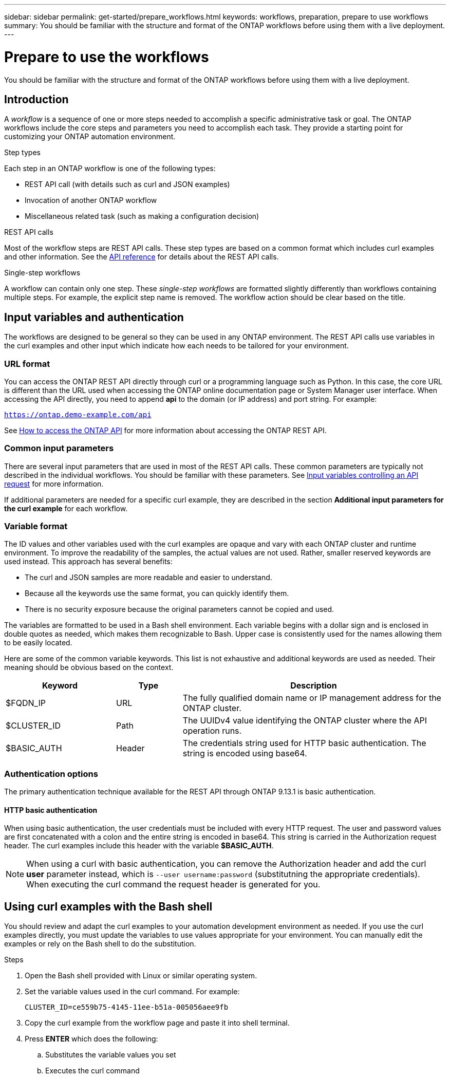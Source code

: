 ---
sidebar: sidebar
permalink: get-started/prepare_workflows.html
keywords: workflows, preparation, prepare to use workflows
summary: You should be familiar with the structure and format of the ONTAP workflows before using them with a live deployment.
---

= Prepare to use the workflows
:hardbreaks:
:nofooter:
:icons: font
:linkattrs:
:imagesdir: ./media/

[.lead]
You should be familiar with the structure and format of the ONTAP workflows before using them with a live deployment.

== Introduction

A _workflow_ is a sequence of one or more steps needed to accomplish a specific administrative task or goal. The ONTAP workflows include the core steps and parameters you need to accomplish each task. They provide a starting point for customizing your ONTAP automation environment.

.Step types

Each step in an ONTAP workflow is one of the following types:

* REST API call (with details such as curl and JSON examples)
* Invocation of another ONTAP workflow
* Miscellaneous related task (such as making a configuration decision)

.REST API calls

Most of the workflow steps are REST API calls. These step types are based on a common format which includes curl examples and other information. See the link:../reference/api_reference.html[API reference] for details about the REST API calls.

.Single-step workflows

A workflow can contain only one step. These _single-step workflows_ are formatted slightly differently than workflows containing multiple steps. For example, the explicit step name is removed. The workflow action should be clear based on the title.

== Input variables and authentication

The workflows are designed to be general so they can be used in any ONTAP environment. The REST API calls use variables in the curl examples and other input which indicate how each needs to be tailored for your environment.

=== URL format

You can access the ONTAP REST API directly through curl or a programming language such as Python. In this case, the core URL is different than the URL used when accessing the ONTAP online documentation page or System Manager user interface. When accessing the API directly, you need to append *api* to the domain (or IP address) and port string. For example:

`https://ontap.demo-example.com/api`

See link:../rest/access_rest_api.html[How to access the ONTAP API] for more information about accessing the ONTAP REST API.

=== Common input parameters

There are several input parameters that are used in most of the REST API calls. These common parameters are typically not described in the individual workflows. You should be familiar with these parameters. See link:../rest/input_variables.html[Input variables controlling an API request] for more information.

If additional parameters are needed for a specific curl example, they are described in the section *Additional input parameters for the curl example* for each workflow.

=== Variable format

The ID values and other variables used with the curl examples are opaque and vary with each ONTAP cluster and runtime environment. To improve the readability of the samples, the actual values are not used. Rather, smaller reserved keywords are used instead. This approach has several benefits:

* The curl and JSON samples are more readable and easier to understand.
* Because all the keywords use the same format, you can quickly identify them.
* There is no security exposure because the original parameters cannot be copied and used.

The variables are formatted to be used in a Bash shell environment. Each variable begins with a dollar sign and is enclosed in double quotes as needed, which makes them recognizable to Bash. Upper case is consistently used for the names allowing them to be easily located.

Here are some of the common variable keywords. This list is not exhaustive and additional keywords are used as needed. Their meaning should be obvious based on the context.

[cols="25,15,60"*,options="header"]
|===
|Keyword
|Type
|Description
|$FQDN_IP
|URL
|The fully qualified domain name or IP management address for the ONTAP cluster.
|$CLUSTER_ID
|Path
|The UUIDv4 value identifying the ONTAP cluster where the API operation runs.
|$BASIC_AUTH
|Header
|The credentials string used for HTTP basic authentication. The string is encoded using base64.
|===

=== Authentication options

The primary authentication technique available for the REST API through ONTAP 9.13.1 is basic authentication.

==== HTTP basic authentication

When using basic authentication, the user credentials must be included with every HTTP request. The user and password values are first concatenated with a colon and the entire string is encoded in base64. This string is carried in the Authorization request header. The curl examples include this header with the variable *$BASIC_AUTH*.

[NOTE]
When using a curl with basic authentication, you can remove the Authorization header and add the curl *user* parameter instead, which is `--user username:password` (substitutning the appropriate credentials). When executing the curl command the request header is generated for you.

== Using curl examples with the Bash shell

You should review and adapt the curl examples to your automation development environment as needed. If you use the curl examples directly, you must update the variables to use values appropriate for your environment. You can manually edit the examples or rely on the Bash shell to do the substitution.

.Steps

. Open the Bash shell provided with Linux or similar operating system.
. Set the variable values used in the curl command. For example:
+
`CLUSTER_ID=ce559b75-4145-11ee-b51a-005056aee9fb`
. Copy the curl example from the workflow page and paste it into shell terminal.
. Press *ENTER* which does the following:
.. Substitutes the variable values you set
.. Executes the curl command
